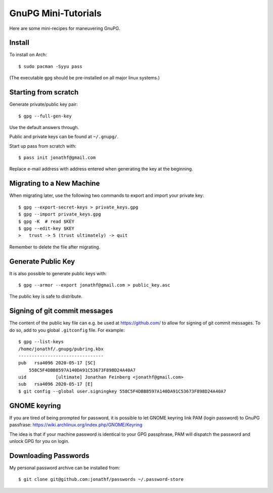 GnuPG Mini-Tutorials
====================

Here are some mini-recipes for maneuvering GnuPG.

Install
-------

To install on Arch::

    $ sudo pacman -Syyu pass

(The executable ``gpg`` should be pre-installed on all major linux systems.)

Starting from scratch
---------------------

Generate private/public key pair::

    $ gpg --full-gen-key

Use the default answers through.

Public and private keys can be found at ``~/.gnupg/``.

Start up pass from scratch with::

    $ pass init jonathf@gmail.com

Replace e-mail address with address entered when generating the key at the
beginning.

Migrating to a New Machine
--------------------------

When migrating later, use the following two commands to export and import your
private key::

    $ gpg --export-secret-keys > private_keys.gpg
    $ gpg --import private_keys.gpg
    $ gpg -K  # read $KEY
    $ gpg --edit-key $KEY
    >   trust -> 5 (trust ultimately) -> quit

Remember to delete the file after migrating.

Generate Public Key
-------------------

It is also possible to generate public keys with::

    $ gpg --armor --export jonathf@gmail.com > public_key.asc

The public key is safe to distribute.

Signing of git commit messages
------------------------------

The content of the public key file can e.g. be used at `<https://github.com/>`_
to allow for signing of git commit messages. To do so, add to you global
``.gitconfig`` file. For example::

    $ gpg --list-keys
    /home/jonathf/.gnupg/pubring.kbx
    --------------------------------
    pub   rsa4096 2020-05-17 [SC]
        558C5F4DBB8597A140DA91C53673F898D24A40A7
    uid           [ultimate] Jonathan Feinberg <jonathf@gmail.com>
    sub   rsa4096 2020-05-17 [E]
    $ git config --global user.signingkey 558C5F4DBB8597A140DA91C53673F898D24A40A7

GNOME keyring
-------------

If you are tired of being prompted for password, it is possible to let GNOME
keyring link PAM (login password) to GnuPG passfrase:
`<https://wiki.archlinux.org/index.php/GNOME/Keyring>`_

The idea is that if your machine password is identical to your GPG passphrase,
PAM will dispatch the password and unlock GPG for you on login.

Downloading Passwords
---------------------

My personal password archive can be installed from::

    $ git clone git@github.com:jonathf/passwords ~/.password-store
